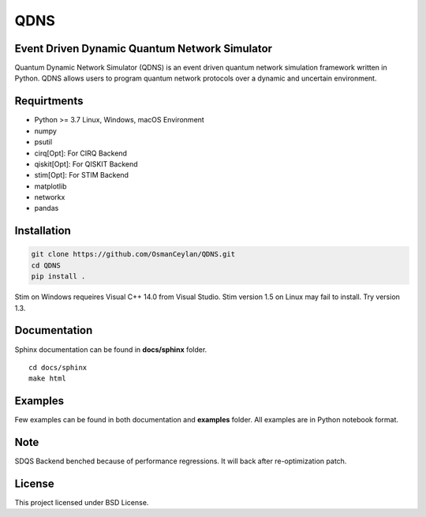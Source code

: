 QDNS
====

Event Driven Dynamic Quantum Network Simulator
----------------------------------------------

Quantum Dynamic Network Simulator (QDNS) is an event driven quantum
network simulation framework written in Python. QDNS allows users to
program quantum network protocols over a dynamic and uncertain
environment.

Requirtments
------------

-  Python >= 3.7 Linux, Windows, macOS Environment
-  numpy
-  psutil
-  cirq[Opt]: For CIRQ Backend
-  qiskit[Opt]: For QISKIT Backend
-  stim[Opt]: For STIM Backend
-  matplotlib
-  networkx
-  pandas

Installation
------------

.. code:: sh

   git clone https://github.com/OsmanCeylan/QDNS.git
   cd QDNS
   pip install .

Stim on Windows requeires Visual C++ 14.0 from Visual Studio. Stim
version 1.5 on Linux may fail to install. Try version 1.3.

Documentation
-------------

Sphinx documentation can be found in **docs/sphinx** folder.

::

   cd docs/sphinx
   make html

Examples
--------

Few examples can be found in both documentation and **examples** folder.
All examples are in Python notebook format.

Note
----

SDQS Backend benched because of performance regressions. It will back
after re-optimization patch.

License
-------

This project licensed under BSD License.
